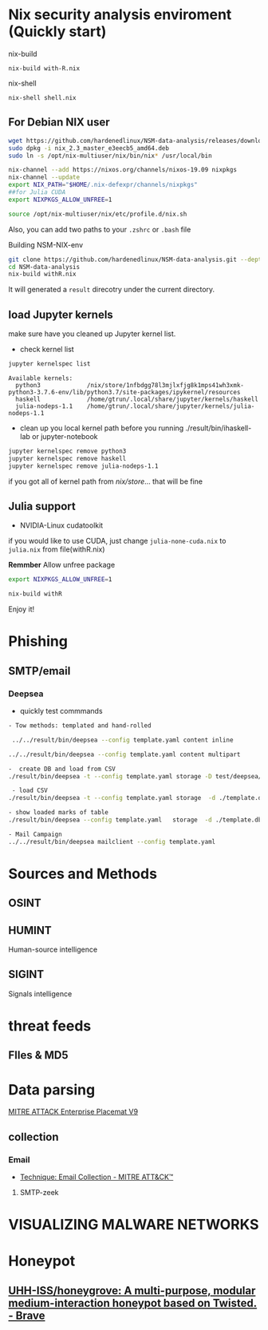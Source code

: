 #+TITLE:
* Nix security analysis enviroment (Quickly start)
nix-build
#+BEGIN_EXAMPLE
nix-build with-R.nix
#+END_EXAMPLE
nix-shell
#+BEGIN_EXAMPLE
nix-shell shell.nix
#+END_EXAMPLE
** For Debian NIX user
#+begin_src sh :async t :exports both :results output
wget https://github.com/hardenedlinux/NSM-data-analysis/releases/download/nix/nix_2.3_master_e3eecb5_amd64.deb
sudo dpkg -i nix_2.3_master_e3eecb5_amd64.deb
sudo ln -s /opt/nix-multiuser/nix/bin/nix* /usr/local/bin

nix-channel --add https://nixos.org/channels/nixos-19.09 nixpkgs
nix-channel --update
export NIX_PATH="$HOME/.nix-defexpr/channels/nixpkgs"
##for Julia CUDA
export NIXPKGS_ALLOW_UNFREE=1

source /opt/nix-multiuser/nix/etc/profile.d/nix.sh
#+end_src
Also, you can add two paths to your ~.zshrc~ or ~.bash~ file

Building NSM-NIX-env


#+begin_src sh :async t :exports both :results output
git clone https://github.com/hardenedlinux/NSM-data-analysis.git --depth=1 --recurse-submodules
cd NSM-data-analysis
nix-build withR.nix
#+end_src

It will generated a ~result~ direcotry under the current directory.

** load Jupyter kernels
make sure have you cleaned up Jupyter kernel list.
- check kernel list
#+begin_src sh :async t :exports both :results output
jupyter kernelspec list
#+end_src

#+RESULTS:
: Available kernels:
:   python3             /nix/store/1nfbdgg78l3mjlxfjg8k1mps41wh3xmk-python3-3.7.6-env/lib/python3.7/site-packages/ipykernel/resources
:   haskell             /home/gtrun/.local/share/jupyter/kernels/haskell
:   julia-nodeps-1.1    /home/gtrun/.local/share/jupyter/kernels/julia-nodeps-1.1

- clean up you local kernel path before you running ./result/bin/ihaskell-lab or
  jupyter-notebook
#+begin_src sh :async t :exports both :results output
jupyter kernelspec remove python3
jupyter kernelspec remove haskell
jupyter kernelspec remove julia-nodeps-1.1
#+end_src
if you got all of kernel path from /nix/store/... that will be fine
** Julia support
- NVIDIA-Linux cudatoolkit 
if you would like to use CUDA, just change ~julia-none-cuda.nix~ to ~julia.nix~
from file(withR.nix)

*Remmber* Allow unfree package

#+begin_src sh :async t :exports both :results output
export NIXPKGS_ALLOW_UNFREE=1

nix-build withR 
#+end_src


Enjoy it!


* Phishing
** SMTP/email
*** Deepsea
- quickly test commmands
#+begin_src sh :async t :exports both :results output
- Tow methods: templated and hand-rolled

 ../../result/bin/deepsea --config template.yaml content inline

../../result/bin/deepsea --config template.yaml content multipart

-  create DB and load from CSV
./result/bin/deepsea -t --config template.yaml storage -D test/deepsea/template.db manager  -T createtable

 - load CSV
./result/bin/deepsea -t --config template.yaml storage  -d ./template.db load -s ./marks.csv

- show loaded marks of table
./result/bin/deepsea --config template.yaml   storage  -d ./template.db manager  -T showmarks

- Mail Campaign
../../result/bin/deepsea mailclient --config template.yaml
#+end_src

* Sources and Methods
** OSINT
** HUMINT
 Human-source intelligence

** SIGINT

 Signals intelligence
* threat feeds
** FIles & MD5
* Data parsing
[[https://attack.mitre.org/docs/MITRE_ATTACK_Enterprise_11x17.pdf][MITRE ATTACK Enterprise Placemat V9]]
** collection
*** Email
    - [[https://attack.mitre.org/techniques/T1114/][Technique: Email Collection - MITRE ATT&CK™]]
**** SMTP-zeek
* VISUALIZING MALWARE NETWORKS
* Honeypot
** [[https://github.com/UHH-ISS/honeygrove][UHH-ISS/honeygrove: A multi-purpose, modular medium-interaction honeypot based on Twisted. - Brave]]
